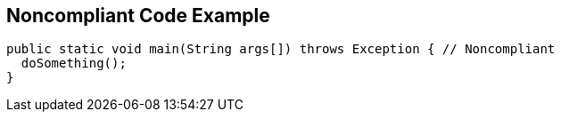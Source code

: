 == Noncompliant Code Example

[source,text]
----
public static void main(String args[]) throws Exception { // Noncompliant
  doSomething();
}
----

